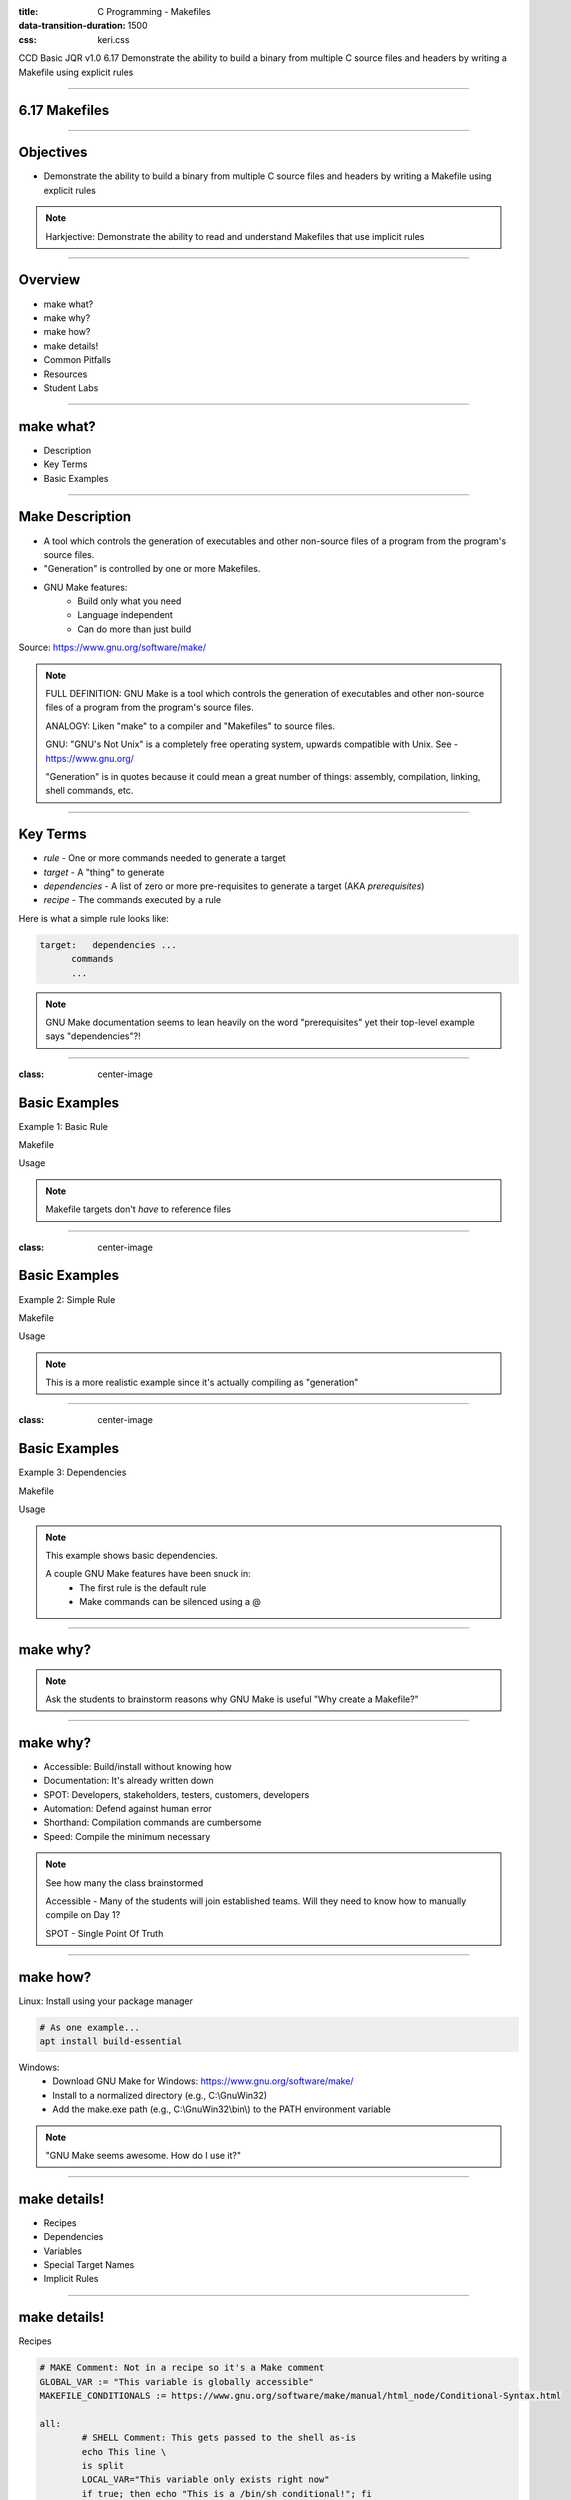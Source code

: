 :title: C Programming - Makefiles
:data-transition-duration: 1500
:css: keri.css

CCD Basic JQR v1.0
6.17 Demonstrate the ability to build a binary from multiple C source files and headers by writing a Makefile using explicit rules

----

6.17 Makefiles
========================================

----

Objectives
========================================

* Demonstrate the ability to build a binary from multiple C source files and headers by writing a Makefile using explicit rules

.. note::

	Harkjective: Demonstrate the ability to read and understand Makefiles that use implicit rules

----

Overview
========================================

* make what?
* make why?
* make how?
* make details!
* Common Pitfalls
* Resources
* Student Labs

----

make what?
========================================

* Description
* Key Terms
* Basic Examples

----

Make Description
========================================

* A tool which controls the generation of executables and other non-source files of a program from the program's source files.
* "Generation" is controlled by one or more Makefiles.
* GNU Make features:
    * Build only what you need
    * Language independent
    * Can do more than just build

Source: https://www.gnu.org/software/make/ 

.. note::

	FULL DEFINITION: GNU Make is a tool which controls the generation of executables and other non-source files of a program from the program's source files. 

	ANALOGY: Liken "make" to a compiler and "Makefiles" to source files.

	GNU: "GNU's Not Unix" is a completely free operating system, upwards compatible with Unix.  See - https://www.gnu.org/

	"Generation" is in quotes because it could mean a great number of things: assembly, compilation, linking, shell commands, etc.

----

Key Terms
========================================

* *rule* - One or more commands needed to generate a target
* *target* - A "thing" to generate
* *dependencies* - A list of zero or more pre-requisites to generate a target (AKA *prerequisites*)
* *recipe* - The commands executed by a rule

Here is what a simple rule looks like:

.. code:: makefile

	target:   dependencies ...
              commands
              ...

.. note::

	GNU Make documentation seems to lean heavily on the word "prerequisites" yet their top-level example says "dependencies"?!

----

:class: center-image

Basic Examples
========================================

Example 1: Basic Rule

Makefile

.. image:: images/06-17_001_01-Basic_Makefile-cropped.png

Usage

.. image:: images/06-17_001_02-Basic_Makefile_execution-cropped.png

.. note::

	Makefile targets don't *have* to reference files

----

:class: center-image

Basic Examples
========================================

Example 2: Simple Rule

Makefile

.. image:: images/06-17_002_01-Simple_Makefile-cropped.jpg

Usage

.. image:: images/06-17_002_02-Simple_Makefile_execution-cropped.jpg

.. note::

	This is a more realistic example since it's actually compiling as "generation"

----

:class: center-image

Basic Examples
========================================

Example 3: Dependencies

Makefile

.. image:: images/06-17_003_01-Dependent_Makefile-cropped.png

Usage

.. image:: images/06-17_003_02-Dependent_Makefile_execution-cropped.png

.. note::

	This example shows basic dependencies.

	A couple GNU Make features have been snuck in:
	    - The first rule is the default rule
	    - Make commands can be silenced using a @

----

make why?
========================================

.. note::

	Ask the students to brainstorm reasons why GNU Make is useful
	"Why create a Makefile?"

----

make why?
========================================

* Accessible: Build/install without knowing how
* Documentation: It's already written down
* SPOT: Developers, stakeholders, testers, customers, developers
* Automation: Defend against human error
* Shorthand: Compilation commands are cumbersome
* Speed: Compile the minimum necessary

.. note::

	See how many the class brainstormed

	Accessible - Many of the students will join established teams.  Will they need to know how to manually compile on Day 1?

	SPOT - Single Point Of Truth

----

make how?
========================================

Linux: Install using your package manager

.. code:: bash

	# As one example...
	apt install build-essential

Windows:
    * Download GNU Make for Windows: https://www.gnu.org/software/make/
    * Install to a normalized directory (e.g., C:\\GnuWin32)
    * Add the make.exe path (e.g., C:\\GnuWin32\\bin\\) to the PATH environment variable

.. note::

	"GNU Make seems awesome.  How do I use it?"

----

make details!
=========================

* Recipes
* Dependencies
* Variables
* Special Target Names
* Implicit Rules

----

make details!
=========================

Recipes

.. code:: makefile

	# MAKE Comment: Not in a recipe so it's a Make comment
	GLOBAL_VAR := "This variable is globally accessible"
	MAKEFILE_CONDITIONALS := https://www.gnu.org/software/make/manual/html_node/Conditional-Syntax.html

	all:
		# SHELL Comment: This gets passed to the shell as-is
		echo This line \
		is split
		LOCAL_VAR="This variable only exists right now"
		if true; then echo "This is a /bin/sh conditional!"; fi
		# Normally make prints each line of the recipe before it is executed.
		# This is called "echoing".
		@# When a line starts with ‘@’, the echoing of that line is suppressed.
	ifneq ($(GLOBAL_VAR),)
		echo "See: $(MAKEFILE_CONDITIONALS)"
	endif
		cd each && echo "...recipe command gets its own shell..." > so_chain.them
		echo "Recipes stop on a non-zero exit code"
		-echo "A command preceded by a ‘-’ will ignore errors"; exit 1
		echo "make --ignore-errors or .IGNORE will have similar effects"

*NOTE:* Makefiles are tab-delimited.

.. note::

	This may be an eye chart but it's a good introduction into deciphering recipes.
	Go through each line one-by-one with the class.  Sometimes it's better to show them than tell them.

----

make details!
========================================

Dependencies (AKA Prerequisites)

* Normal
	* Order: All prerequisite recipes must be completed before the target is started
	* Dependency: If any prerequisite is newer, the target is out-of-date and must be rebuilt
* Order-Only
	* Order: All prerequisite recipes must be completed before the target is started
	* New/old/out-of-date isn't considered

.. code:: makefile

	targets : normal-prerequisites | order-only-prerequisites

See: https://www.gnu.org/software/make/manual/html_node/Prerequisite-Types.html for more

.. note::

	Order-Only prerequisites are covered in the GNU Make online manual so they're covered here.
	The manual also includes a resonable example.

	However, I'm not sure I've ever seen one in actual use.  Defaulting to Normal prerequisites is safe.

	Also, feel free to reference the "Basic Example 3", which uses some easy-to-follow (and see) "normal" dependencies.

----

make details!
========================================

Variable

* Referencing
* Types

.. note::

	They students have already seen plenty of "variable" examples but now is your chance to cover the topic, in some depth, with some detail.

----

make details!
========================================

Referencing Variables

Write a dollar sign followed by the name of the variable in parentheses or braces:

.. code:: makefile

	all:
		@echo "The default program for compiling C programs is $(CC)"
		@echo "Extra flags to give to the C compiler: ${CFLAGS}"

See: https://www.gnu.org/software/make/manual/html_node/Reference.html for more

.. note::

	FUN FACT: CC and CFLAGS are two examples of "Pre-Defined Variables" used by "implicit rules" but the objective doesn't call for them to know that.

	See: https://www.gnu.org/software/make/manual/html_node/Implicit-Variables.html

----

make details!
========================================

(Some) Variable Types

* User-Defined variables
* Automatic Variables

.. note::

	SPOILER ALERT: There's a lot more to GNU Make variables but these are the basics.

	We will scrape the surface of user-defined variables, barely mention automatic variables, and skip other variable types (e.g., Pre-Defined Variables)

----

make details!
========================================

User-Defined Variables

Two types:
  + recursive '=' - Value is resolved when used.
  + simply expanded ':=' - Value is resolved when it's defined.

.. code:: makefile

	RECURSIVE1 = "R1" $(SIMPLY1) $(SIMPLY2)
	SIMPLY1 := "S1" $(SIMPLY2)
	SIMPLY2 := "S2" $(SIMPLY1)

	all:
		@echo $(RECURSIVE1)
		@echo $(SIMPLY1)
		@echo $(SIMPLY2)

See:
  + https://www.gnu.org/software/make/manual/html_node/Using-Variables.html
  + https://makefiletutorial.com/#variables-pt-2

.. note::

	It helps to think about simply expanded variables as "position dependent" and recursive variables as "(run)time dependent"
	Talk through the output with the students.

	SPOILER ALERT: The output is...

	R1 S1 S2 S1

	S1
	
	S2 S1

----

make details!
========================================

Automatic Variables

* GNU Make documentation lists 8
* There are several variants
* None of them are requried for "explicit rules"
* Two of them are very useful: $@ and $^

.. code:: makefile

	hello_world: hello_world.c
    		@echo "The target is $@"
    		@echo "All of the prerequisites are: $^"

See: https://www.gnu.org/software/make/manual/html_node/Automatic-Variables.html for more

----

make details!
========================================

Special Built-in Target Names

* GNU Make documentation lists 16
* None of them are requried for "explicit rules"
* Some of them are useful: .IGNORE, .PHONY, .PRECIOUS, .ONESHELL

.. code:: makefile

	# Ignore recipe errors for listed targets
	.IGNORE: janky error-prone

	# Run listed recipes unconditionally, ignoring matching filenames
	.PHONY: all clean

	# Preserves intermediate files
	.PRECIOUS: %.o

	# All recipe commands are passed to a single invocation of the shell
	.ONESHELL:

See: https://www.gnu.org/software/make/manual/html_node/Special-Targets.html for more

.. note::

	.PHONY is most important of them all.  It is commonly used for targets *not* associated with files.
	E.g., all, clean, install, uninstall.

	.PRECIOUS is also useful.  I wrote a rule that used a directory as a dependency.  Make tried to
	remove that "intermediate file" but failed because it wasn't a file.  Right or wrong, I added it to
	.PRECIOUS to avoid that behavior.

	That way, GNU Make will ignore any filenames that happen to match.

	The % indicates a pattern rule.  % is to GNU Make as * is to your average shell.

----

make details!
========================================

A peek behind the curtain...

Explicit Rules vs. Implicit Rules

Explicit example...

.. code:: makefile

	foo: foo.o bar.o
		gcc -o foo foo.o bar.o

	foo.o: foo.c
		gcc -c foo.c -o foo.o

	bar.o: bar.c
		gcc -c bar.c -o bar.o

made Implicit...

.. code:: makefile

	foo: foo.o bar.o
		gcc -o $@ $^

	%.o: %.c
		gcc -c $^ -o $@

See: https://www.gnu.org/software/make/manual/html_node/Implicit-Rules.html

.. note::

	The objective specifies "explicit rules" but knowing what's possible shouldn't hurt.

	This is just scratching the surface of "Implicit Rules".  Make already "implicitly" knows how to compile object code, as an example.
	This example of "Implicit Rules" is using user-defined "Pattern Rules".
	see: https://web.mit.edu/gnu/doc/html/make_10.html#SEC91

	Discuss the key advantage of implicit rules with the students: scalability.  Know that variables and $(shell) function calls
	could be used to further future-proof(?) implicit rule sets.

----

make details!
========================================

Implicit Rules FTW

What if *this* were your Makefile for *every* project?

.. code:: makefile

	CC := gcc
	CFLAGS := 
	SOURCE := $(shell ls *.c)
	OBJECTS = $(SOURCE:.c=.o)

	foo: $(OBJECTS)
		$(CC) -o $@ $^

	%.o: %.c
		$(CC) -o $@ -c $^

See: https://www.gnu.org/software/make/manual/html_node/Implicit-Rules.html

.. note::

	Now it doesn't matter what you name the source files.  It doesn't matter
	how many there are.  This Makefile will infinitely scale with your project.

	Realistically, this is just a starting point.  Libraries might be split up.
	Headers might be in a different directory than source files.  You won't
	always be delivering a "foo" binary.  But, this is a fantastic starting point!

----

make details!
=========================

* Recipes
* Dependencies
    * Normal
    * Order-Only
* Variables
    * Recursive
    * Simply-Expanded
* Special Target Names
* Implicit Rules

.. note::

	This was a large section so summarize by having the students recap material.
	"Name some basic facts of recipes"
	"What's the difference between normal and order-only dependencies?"
	"How do you know if a variable assignment is recursive or simply-expanded?"
	"What are some special target names?"
	"What is the key advantage to implicit rules?"

----

COMMON PITFALLS
=========================

* Using spaces instead of tabs
* Trying to mix Make "code" with shell "code"
* Forgetting each recipe command gets its own shell (by default)
* Misleading error output
    * "missing rule" message when it should be "missing dependency"

.. note::

	"Misleading error output" example: If a target is missing dependency and there's no rule to *make* that dependency, the error will be "No rule to make target" instead of something like "target yadda is missing dependency yaddayadda and there's not rule to make yaddayadda".

----

TROUBLESHOOTING
=========================

AKA "So now you hate GNU Make..."

* Enable "echoing" (see: @) so you can see everything
* https://www.gnu.org/software/make/manual/html_node/Error-Messages.html
* https://stackoverflow.com/search?q=gnu+make
* Add DEBUGGING statements to see the value of key variables

.. code:: makefile

	hello_world: hello_world.c
    		echo "DEBUGGING: The target is $@"
    		echo "DEBUGGING: All of the prerequisites are: $^"
    		gcc -o hello_world hello_world.c

.. note::

	It also helps to pull apart recipes and to test individual commands in Proof-of-Concept recipes.

	GNU Make is well documented on the Internet.  The "Let me Google that for you" links may seem
	flippant but they weren't intented to be.

----

RESOURCES
========================================

* GNU Make homepage: https://www.gnu.org/software/make/
* Makefile examples: https://makefiletutorial.com/
* Walk-->Run-->Sprint Makefile Examples: https://www.cs.colby.edu/maxwell/courses/tutorials/maketutor/

.. note::

	Or just Google something.
	Or just read the Makefile of an open source project.

----

STUDENT LABS
========================================

Ideas:

* Walkthrough *real* Makefiles
* Create a Makefile for a previous project.
* Each student finds an open-source Makefile and explains it to the class.

.. note::

	"Real Makefiles"
	1. KEEN RISK (KERI): https://github.com/hark130/keen-risk/blob/main/Makefile
	Relatively clean and straight-forward OS-agnostic(?) set of Makefiles.

	2. SUNDERING REINDEER (SURE): https://gitlab.com/teamhappyaku/sundering-reindeer/-/blob/development/Makefile
	This is a realistic Makefile, created/updated by a team, that (frankly) could use some refactor and clean-up.

	3. GNU Make: https://github.com/wkusnierczyk/make/blob/master/Makefile.DOS
	Let's look at GNU Make eat their own dog food, as it were.

	4. Radamsa: https://gitlab.com/akihe/radamsa/-/blob/develop/Makefile
	Radamsa is an open-source fuzzer.  This Makefile includes good examples of explicit rules.

	"Previous Projects"
	As of now, the course isn't fleshed-out enough to know what they've already done.
	Also, the "student project" is done so it's hard to know what meaningful work the students could
	create Makefiles for.
	Discuss the matter with the students and brainstorm a good lab.  Don't forget to tailor it to the
	objective.

	"Explains it"
	This may not support the *actual* objective but it supports the secret Harkjective of "read and understand"
	These students won't have to write a Makefile their first day on the team.  If that team is *using* GNU Make,
	they'll need to be able to read and understand what that "legacy" Makefile is doing so they can use it and update it.

----

Summary
========================================

* make what?
* make why?
* make how?
* make details!
* Common Pitfalls
* Resources
* Student Labs

----

Objectives
========================================

* Demonstrate the ability to build a binary from multiple C source files and headers by writing a Makefile using explicit rules

